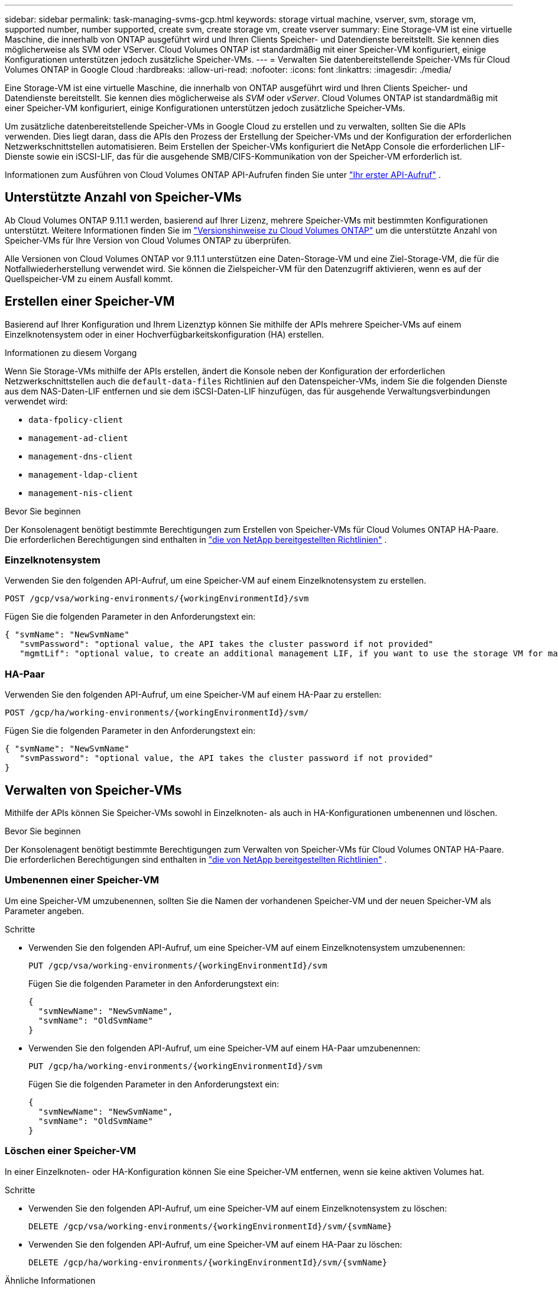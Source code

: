 ---
sidebar: sidebar 
permalink: task-managing-svms-gcp.html 
keywords: storage virtual machine, vserver, svm, storage vm, supported number, number supported, create svm, create storage vm, create vserver 
summary: Eine Storage-VM ist eine virtuelle Maschine, die innerhalb von ONTAP ausgeführt wird und Ihren Clients Speicher- und Datendienste bereitstellt.  Sie kennen dies möglicherweise als SVM oder VServer.  Cloud Volumes ONTAP ist standardmäßig mit einer Speicher-VM konfiguriert, einige Konfigurationen unterstützen jedoch zusätzliche Speicher-VMs. 
---
= Verwalten Sie datenbereitstellende Speicher-VMs für Cloud Volumes ONTAP in Google Cloud
:hardbreaks:
:allow-uri-read: 
:nofooter: 
:icons: font
:linkattrs: 
:imagesdir: ./media/


[role="lead"]
Eine Storage-VM ist eine virtuelle Maschine, die innerhalb von ONTAP ausgeführt wird und Ihren Clients Speicher- und Datendienste bereitstellt.  Sie kennen dies möglicherweise als _SVM_ oder _vServer_.  Cloud Volumes ONTAP ist standardmäßig mit einer Speicher-VM konfiguriert, einige Konfigurationen unterstützen jedoch zusätzliche Speicher-VMs.

Um zusätzliche datenbereitstellende Speicher-VMs in Google Cloud zu erstellen und zu verwalten, sollten Sie die APIs verwenden.  Dies liegt daran, dass die APIs den Prozess der Erstellung der Speicher-VMs und der Konfiguration der erforderlichen Netzwerkschnittstellen automatisieren.  Beim Erstellen der Speicher-VMs konfiguriert die NetApp Console die erforderlichen LIF-Dienste sowie ein iSCSI-LIF, das für die ausgehende SMB/CIFS-Kommunikation von der Speicher-VM erforderlich ist.

Informationen zum Ausführen von Cloud Volumes ONTAP API-Aufrufen finden Sie unter https://docs.netapp.com/us-en/bluexp-automation/cm/your_api_call.html#step-1-select-the-identifie["Ihr erster API-Aufruf"^] .



== Unterstützte Anzahl von Speicher-VMs

Ab Cloud Volumes ONTAP 9.11.1 werden, basierend auf Ihrer Lizenz, mehrere Speicher-VMs mit bestimmten Konfigurationen unterstützt.  Weitere Informationen finden Sie im https://docs.netapp.com/us-en/cloud-volumes-ontap-relnotes/index.html["Versionshinweise zu Cloud Volumes ONTAP"^] um die unterstützte Anzahl von Speicher-VMs für Ihre Version von Cloud Volumes ONTAP zu überprüfen.

Alle Versionen von Cloud Volumes ONTAP vor 9.11.1 unterstützen eine Daten-Storage-VM und eine Ziel-Storage-VM, die für die Notfallwiederherstellung verwendet wird.  Sie können die Zielspeicher-VM für den Datenzugriff aktivieren, wenn es auf der Quellspeicher-VM zu einem Ausfall kommt.



== Erstellen einer Speicher-VM

Basierend auf Ihrer Konfiguration und Ihrem Lizenztyp können Sie mithilfe der APIs mehrere Speicher-VMs auf einem Einzelknotensystem oder in einer Hochverfügbarkeitskonfiguration (HA) erstellen.

.Informationen zu diesem Vorgang
Wenn Sie Storage-VMs mithilfe der APIs erstellen, ändert die Konsole neben der Konfiguration der erforderlichen Netzwerkschnittstellen auch die `default-data-files` Richtlinien auf den Datenspeicher-VMs, indem Sie die folgenden Dienste aus dem NAS-Daten-LIF entfernen und sie dem iSCSI-Daten-LIF hinzufügen, das für ausgehende Verwaltungsverbindungen verwendet wird:

* `data-fpolicy-client`
* `management-ad-client`
* `management-dns-client`
* `management-ldap-client`
* `management-nis-client`


.Bevor Sie beginnen
Der Konsolenagent benötigt bestimmte Berechtigungen zum Erstellen von Speicher-VMs für Cloud Volumes ONTAP HA-Paare.  Die erforderlichen Berechtigungen sind enthalten in https://docs.netapp.com/us-en/bluexp-setup-admin/reference-permissions-gcp.html["die von NetApp bereitgestellten Richtlinien"^] .



=== Einzelknotensystem

Verwenden Sie den folgenden API-Aufruf, um eine Speicher-VM auf einem Einzelknotensystem zu erstellen.

`POST /gcp/vsa/working-environments/{workingEnvironmentId}/svm`

Fügen Sie die folgenden Parameter in den Anforderungstext ein:

[source, json]
----
{ "svmName": "NewSvmName"
   "svmPassword": "optional value, the API takes the cluster password if not provided"
   "mgmtLif": "optional value, to create an additional management LIF, if you want to use the storage VM for management purposes"}
----


=== HA-Paar

Verwenden Sie den folgenden API-Aufruf, um eine Speicher-VM auf einem HA-Paar zu erstellen:

`POST /gcp/ha/working-environments/{workingEnvironmentId}/svm/`

Fügen Sie die folgenden Parameter in den Anforderungstext ein:

[source, json]
----
{ "svmName": "NewSvmName"
   "svmPassword": "optional value, the API takes the cluster password if not provided"
}
----


== Verwalten von Speicher-VMs

Mithilfe der APIs können Sie Speicher-VMs sowohl in Einzelknoten- als auch in HA-Konfigurationen umbenennen und löschen.

.Bevor Sie beginnen
Der Konsolenagent benötigt bestimmte Berechtigungen zum Verwalten von Speicher-VMs für Cloud Volumes ONTAP HA-Paare.  Die erforderlichen Berechtigungen sind enthalten in https://docs.netapp.com/us-en/bluexp-setup-admin/reference-permissions-gcp.html["die von NetApp bereitgestellten Richtlinien"^] .



=== Umbenennen einer Speicher-VM

Um eine Speicher-VM umzubenennen, sollten Sie die Namen der vorhandenen Speicher-VM und der neuen Speicher-VM als Parameter angeben.

.Schritte
* Verwenden Sie den folgenden API-Aufruf, um eine Speicher-VM auf einem Einzelknotensystem umzubenennen:
+
`PUT /gcp/vsa/working-environments/{workingEnvironmentId}/svm`

+
Fügen Sie die folgenden Parameter in den Anforderungstext ein:

+
[source, json]
----
{
  "svmNewName": "NewSvmName",
  "svmName": "OldSvmName"
}
----
* Verwenden Sie den folgenden API-Aufruf, um eine Speicher-VM auf einem HA-Paar umzubenennen:
+
`PUT /gcp/ha/working-environments/{workingEnvironmentId}/svm`

+
Fügen Sie die folgenden Parameter in den Anforderungstext ein:

+
[source, json]
----
{
  "svmNewName": "NewSvmName",
  "svmName": "OldSvmName"
}
----




=== Löschen einer Speicher-VM

In einer Einzelknoten- oder HA-Konfiguration können Sie eine Speicher-VM entfernen, wenn sie keine aktiven Volumes hat.

.Schritte
* Verwenden Sie den folgenden API-Aufruf, um eine Speicher-VM auf einem Einzelknotensystem zu löschen:
+
`DELETE /gcp/vsa/working-environments/{workingEnvironmentId}/svm/{svmName}`

* Verwenden Sie den folgenden API-Aufruf, um eine Speicher-VM auf einem HA-Paar zu löschen:
+
`DELETE /gcp/ha/working-environments/{workingEnvironmentId}/svm/{svmName}`



.Ähnliche Informationen
* https://docs.netapp.com/us-en/bluexp-automation/cm/prepare.html["Vorbereiten der Verwendung der API"^]
* https://docs.netapp.com/us-en/bluexp-automation/cm/workflow_processes.html#organization-of-cloud-volumes-ontap-workflows["Cloud Volumes ONTAP -Workflows"^]
* https://docs.netapp.com/us-en/bluexp-automation/platform/get_identifiers.html#get-the-connector-identifier["Abrufen der erforderlichen Kennungen"^]
* https://docs.netapp.com/us-en/bluexp-automation/platform/use_rest_apis.html["Verwenden Sie die REST-APIs für die NetApp Console"^]

